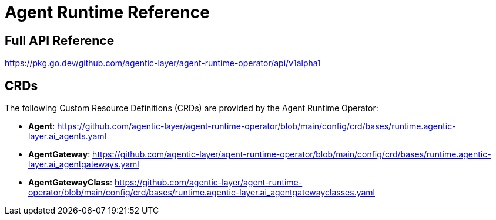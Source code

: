= Agent Runtime Reference

== Full API Reference

https://pkg.go.dev/github.com/agentic-layer/agent-runtime-operator/api/v1alpha1

== CRDs

The following Custom Resource Definitions (CRDs) are provided by the Agent Runtime Operator:

* *Agent*: https://github.com/agentic-layer/agent-runtime-operator/blob/main/config/crd/bases/runtime.agentic-layer.ai_agents.yaml
* *AgentGateway*: https://github.com/agentic-layer/agent-runtime-operator/blob/main/config/crd/bases/runtime.agentic-layer.ai_agentgateways.yaml
* *AgentGatewayClass*: https://github.com/agentic-layer/agent-runtime-operator/blob/main/config/crd/bases/runtime.agentic-layer.ai_agentgatewayclasses.yaml
